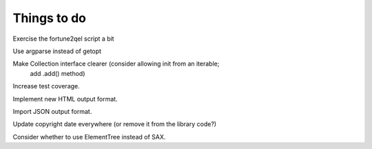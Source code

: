 
Things to do
============

Exercise the fortune2qel script a bit

Use argparse instead of getopt

Make Collection interface clearer (consider allowing init from an iterable;
    add .add() method)

Increase test coverage.

Implement new HTML output format.

Import JSON output format.

Update copyright date everywhere (or remove it from the library code?)

Consider whether to use ElementTree instead of SAX.
